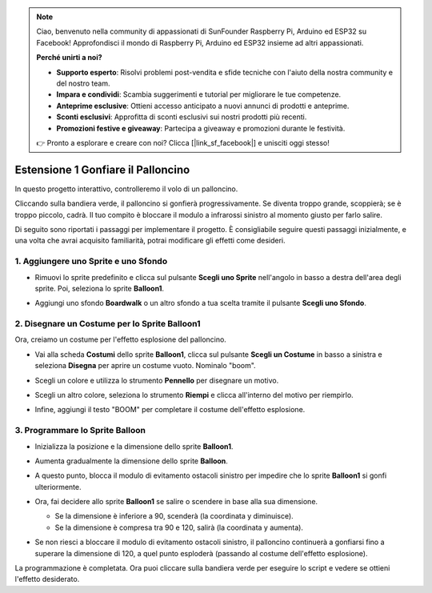 .. note::

    Ciao, benvenuto nella community di appassionati di SunFounder Raspberry Pi, Arduino ed ESP32 su Facebook! Approfondisci il mondo di Raspberry Pi, Arduino ed ESP32 insieme ad altri appassionati.

    **Perché unirti a noi?**

    - **Supporto esperto**: Risolvi problemi post-vendita e sfide tecniche con l'aiuto della nostra community e del nostro team.
    - **Impara e condividi**: Scambia suggerimenti e tutorial per migliorare le tue competenze.
    - **Anteprime esclusive**: Ottieni accesso anticipato a nuovi annunci di prodotti e anteprime.
    - **Sconti esclusivi**: Approfitta di sconti esclusivi sui nostri prodotti più recenti.
    - **Promozioni festive e giveaway**: Partecipa a giveaway e promozioni durante le festività.

    👉 Pronto a esplorare e creare con noi? Clicca [|link_sf_facebook|] e unisciti oggi stesso!


.. _sc_balloon:

Estensione 1 Gonfiare il Palloncino
=========================================

In questo progetto interattivo, controlleremo il volo di un palloncino.

Cliccando sulla bandiera verde, il palloncino si gonfierà progressivamente. Se diventa troppo grande, scoppierà; se è troppo piccolo, cadrà. Il tuo compito è bloccare il modulo a infrarossi sinistro al momento giusto per farlo salire.

.. raw:: html

   <video loop autoplay muted style = "max-width:70%">
      <source src="../../_static/video/sc_balloon.mp4" type="video/mp4">
      Your browser does not support the video tag.
   </video>

Di seguito sono riportati i passaggi per implementare il progetto. È consigliabile seguire questi passaggi inizialmente, e una volta che avrai acquisito familiarità, potrai modificare gli effetti come desideri.


1. Aggiungere uno Sprite e uno Sfondo
----------------------------------------

* Rimuovi lo sprite predefinito e clicca sul pulsante **Scegli uno Sprite** nell'angolo in basso a destra dell'area degli sprite. Poi, seleziona lo sprite **Balloon1**.

  .. image:: img/balloon_choose_sprite.png

* Aggiungi uno sfondo **Boardwalk** o un altro sfondo a tua scelta tramite il pulsante **Scegli uno Sfondo**.

  .. image:: img/balloon_choose_backdrop.png

2. Disegnare un Costume per lo Sprite **Balloon1**
-------------------------------------------------------

Ora, creiamo un costume per l'effetto esplosione del palloncino.

* Vai alla scheda **Costumi** dello sprite **Balloon1**, clicca sul pulsante **Scegli un Costume** in basso a sinistra e seleziona **Disegna** per aprire un costume vuoto. Nominalo "boom".

  .. image:: img/balloon_set_ball1.png

* Scegli un colore e utilizza lo strumento **Pennello** per disegnare un motivo.

  .. image:: img/balloon_set_ball2.png
    :width: 90%

* Scegli un altro colore, seleziona lo strumento **Riempi** e clicca all'interno del motivo per riempirlo.

  .. image:: img/balloon_set_ball3.png
    :width: 90%

* Infine, aggiungi il testo "BOOM" per completare il costume dell'effetto esplosione.

  .. image:: img/balloon_set_ball4.png
    :width: 90%

3. Programmare lo Sprite **Balloon**
------------------------------------------

* Inizializza la posizione e la dimensione dello sprite **Balloon1**.

  .. image:: img/balloon_script1.png

* Aumenta gradualmente la dimensione dello sprite **Balloon**.

  .. image:: img/balloon_script2.png

* A questo punto, blocca il modulo di evitamento ostacoli sinistro per impedire che lo sprite **Balloon1** si gonfi ulteriormente.

  .. image:: img/balloon_script3.png

* Ora, fai decidere allo sprite **Balloon1** se salire o scendere in base alla sua dimensione.

  * Se la dimensione è inferiore a 90, scenderà (la coordinata y diminuisce).
  * Se la dimensione è compresa tra 90 e 120, salirà (la coordinata y aumenta).

  .. image:: img/balloon_script4.png

* Se non riesci a bloccare il modulo di evitamento ostacoli sinistro, il palloncino continuerà a gonfiarsi fino a superare la dimensione di 120, a quel punto esploderà (passando al costume dell'effetto esplosione).

  .. image:: img/balloon_script5.png

La programmazione è completata. Ora puoi cliccare sulla bandiera verde per eseguire lo script e vedere se ottieni l'effetto desiderato.


.. raw:: html

   <video loop autoplay muted style = "max-width:70%">
      <source src="../_static/video/sc_balloon.mp4"  type="video/mp4">
      Your browser does not support the video tag.
   </video>
